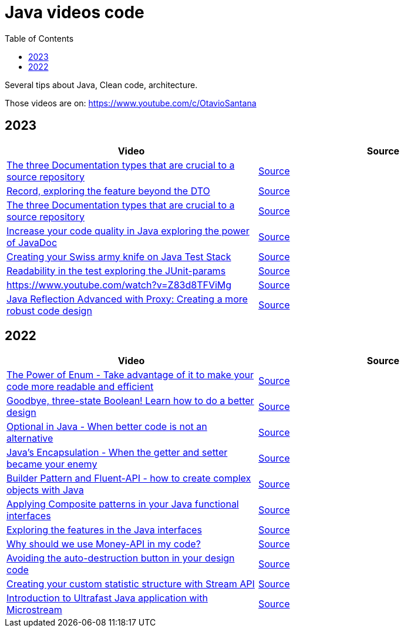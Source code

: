 = Java videos code
:toc: auto

Several tips about Java, Clean code, architecture.

Those videos are on: 
https://www.youtube.com/c/OtavioSantana

== 2023

[width="100%",cols="50%,50%",options="header",]
|===
|Video |Source

|https://www.youtube.com/watch?v=eFjuJ6SwGkw[The three Documentation types that are crucial to a source repository]
|link:2023/01-documentation/[Source]

|https://www.youtube.com/watch?v=SPfPOgMOgSw[Record, exploring the feature beyond the DTO
]
|link:2023/02-record/[Source]

|https://www.youtube.com/watch?v=eFjuJ6SwGkw[The three Documentation types that are crucial to a source repository]
|link:2023/03-java-doc-test/[Source]

|https://www.youtube.com/watch?v=W3DAByT4MM4[Increase your code quality in Java exploring the power of JavaDoc]
|link:2023/03-java-doc-test/[Source]

|https://www.youtube.com/watch?v=hrM6xtrfBKU[Creating your Swiss army knife on Java Test Stack]
|link:2023/03-java-doc-test/[Source]

|https://www.youtube.com/watch?v=H7-lUhRrOZo[Readability in the test exploring the JUnit-params]
|link:2023/03-java-doc-test/[Source]

|https://www.youtube.com/watch?v=Z83d8TFViMg[https://www.youtube.com/watch?v=Z83d8TFViMg]
|link:2023/05-reflections/[Source]

|https://www.youtube.com/watch?v=yxKFP6KETSc[Java Reflection Advanced with Proxy: Creating a more robust code design]
|link:2023/05-reflections/[Source]

|===

== 2022

[width="100%",cols="50%,50%",options="header",]
|===
|Video |Source
|https://www.youtube.com/watch?v=ZSDwPdL74BI[The Power of Enum - Take
advantage of it to make your code more readable and efficient]
|link:2022/01-enum-advanced[Source]

|https://www.youtube.com/watch?v=q-dRtCUhpd8[Goodbye&#44; three-state
Boolean! Learn how to do a better design] |link:2022/02-three-states[Source]

|https://www.youtube.com/watch?v=Bh0vsvzvXno[Optional in Java - When
better code is not an alternative] |link:2022/03-optimizing-optional[Source]

|https://www.youtube.com/watch?v=n9UN5IG7Pn0[Java’s Encapsulation - When
the getter and setter became your enemy] |link:2022/04-encapsulation[Source]

|https://www.youtube.com/watch?v=m6DmH9EwBis[Builder Pattern and
Fluent-API - how to create complex objects with Java]
|link:2022/05-builder-fluent-api[Source]

|https://www.youtube.com/watch?v=GapuPKdmCgE[Applying Composite patterns
in your Java functional interfaces]
|https://github.com/osarchitech/java-videos-code/tree/main/2022/06-functions-composite[Source]

|https://www.youtube.com/watch?v=V0wQVpLyLVM[Exploring the features in
the Java interfaces]
|https://github.com/osarchitech/java-videos-code/tree/main/2022/07-interface[Source]

|https://www.youtube.com/watch?v=eExql9CZkWY[Why should we use Money-API
in my code?]
|https://github.com/osarchitech/java-videos-code/tree/main/2022/08-money-api[Source]

|https://www.youtube.com/watch?v=r39zuhlsmGA[Avoiding the
auto-destruction button in your design code]
|https://github.com/osarchitech/java-videos-code/tree/main/2022/09-intro-rich-model[Source]

|https://www.youtube.com/watch?v=w78fdT1PIl0[Creating your custom
statistic structure with Stream API]
|https://github.com/osarchitech/java-videos-code/tree/main/2022/10-collector[Source]

|https://www.youtube.com/watch?v=unq6SpX_0_U[Introduction to Ultrafast
Java application with Microstream]
|https://github.com/osarchitech/java-videos-code/tree/main/2022/12-microstream[Source]
|===

